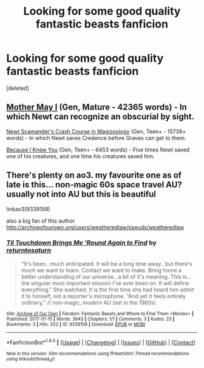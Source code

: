 #+TITLE: Looking for some good quality fantastic beasts fanficion

* Looking for some good quality fantastic beasts fanficion
:PROPERTIES:
:Score: 1
:DateUnix: 1484780277.0
:DateShort: 2017-Jan-19
:FlairText: Request
:END:
[deleted]


** [[https://archiveofourown.org/works/8770888][Mother May I]] (Gen, Mature - 42365 words) - In which Newt can recognize an obscurial by sight.

[[https://archiveofourown.org/works/8602747][Newt Scamander's Crash Course in Magizoology]] (Gen, Teen+ - 15739+ words) - In which Newt saves Credence before Graves can get to them.

[[https://archiveofourown.org/works/8732809][Because I Knew You]] (Gen, Teen+ - 6453 words) - Five times Newt saved one of his creatures, and one time his creatures saved him.
:PROPERTIES:
:Score: 2
:DateUnix: 1484783243.0
:DateShort: 2017-Jan-19
:END:


** There's plenty on ao3. my favourite one as of late is this... non-magic 60s space travel AU? usually not into AU but this is beautiful

linkao3(9339158)

also a big fan of this author [[http://archiveofourown.org/users/weatheredlaw/pseuds/weatheredlaw]]
:PROPERTIES:
:Author: ham_rod
:Score: 1
:DateUnix: 1484795800.0
:DateShort: 2017-Jan-19
:END:

*** [[http://archiveofourown.org/works/9339158][*/Til Touchdown Brings Me 'Round Again to Find/*]] by [[http://www.archiveofourown.org/users/returntosaturn/pseuds/returntosaturn][/returntosaturn/]]

#+begin_quote
  “It's been...much anticipated. It will be a long time away...but there's much we want to learn. Contact we want to make. Bring home a better understanding of our universe...a bit of it's meaning. This is...the singular most important mission I've ever been on. It will define everything.” She watched. It is the first time she had heard him admit it to himself, not a reporter's microphone. “And yet it feels entirely ordinary,” // non-magic, modern AU (set in the 1960s)
#+end_quote

^{/Site/: [[http://www.archiveofourown.org/][Archive of Our Own]] *|* /Fandom/: Fantastic Beasts and Where to Find Them <Movies> *|* /Published/: 2017-01-15 *|* /Words/: 3943 *|* /Chapters/: 1/1 *|* /Comments/: 3 *|* /Kudos/: 23 *|* /Bookmarks/: 3 *|* /Hits/: 202 *|* /ID/: 9339158 *|* /Download/: [[http://archiveofourown.org/downloads/re/returntosaturn/9339158/Til%20Touchdown%20Brings%20Me%20Round.epub?updated_at=1484525445][EPUB]] or [[http://archiveofourown.org/downloads/re/returntosaturn/9339158/Til%20Touchdown%20Brings%20Me%20Round.mobi?updated_at=1484525445][MOBI]]}

--------------

*FanfictionBot*^{1.4.0} *|* [[[https://github.com/tusing/reddit-ffn-bot/wiki/Usage][Usage]]] | [[[https://github.com/tusing/reddit-ffn-bot/wiki/Changelog][Changelog]]] | [[[https://github.com/tusing/reddit-ffn-bot/issues/][Issues]]] | [[[https://github.com/tusing/reddit-ffn-bot/][GitHub]]] | [[[https://www.reddit.com/message/compose?to=tusing][Contact]]]

^{/New in this version: Slim recommendations using/ ffnbot!slim! /Thread recommendations using/ linksub(thread_id)!}
:PROPERTIES:
:Author: FanfictionBot
:Score: 1
:DateUnix: 1484795842.0
:DateShort: 2017-Jan-19
:END:
